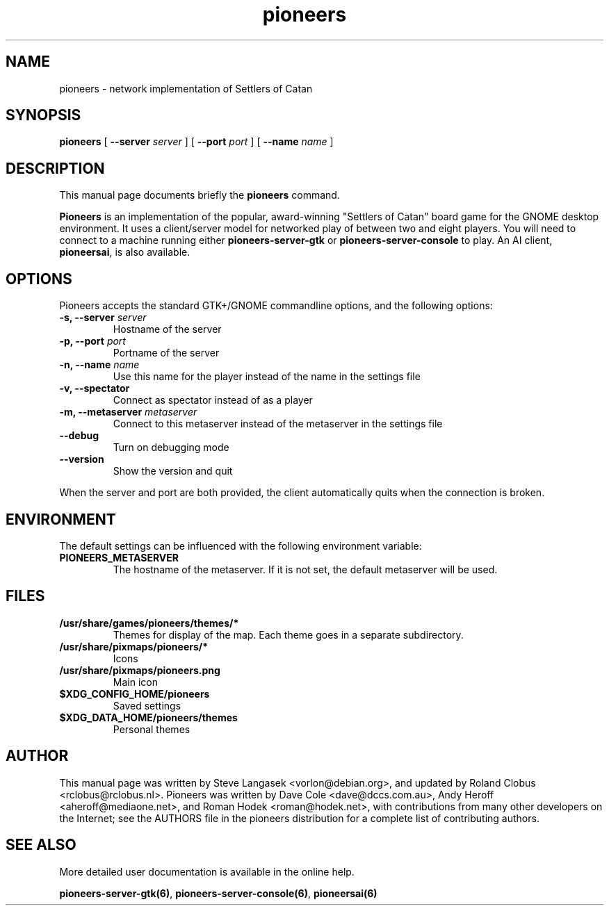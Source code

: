 .TH pioneers 6 "Februari 24, 2013" "pioneers"
.SH NAME
pioneers \- network implementation of Settlers of Catan

.SH SYNOPSIS
.B pioneers
[
.BI \-\-server " server"
] [
.BI \-\-port " port"
] [
.BI \-\-name " name"
]

.SH DESCRIPTION
This manual page documents briefly the
.B pioneers
command.
.PP
.B Pioneers
is an implementation of the popular, award-winning "Settlers of Catan"
board game for the GNOME desktop environment.  It uses a client/server
model for networked play of between two and eight players.  You will
need to connect to a machine running either \fBpioneers-server-gtk\fP
or \fBpioneers-server-console\fP to play.  An AI client, \fBpioneersai\fP,
is also available.

.SH OPTIONS
Pioneers accepts the standard GTK+/GNOME commandline options, 
and the following options:
.TP
.BI "\-s, \-\-server" " server"
Hostname of the server
.TP
.BI "\-p, \-\-port" " port"
Portname of the server
.TP
.BI "\-n, \-\-name" " name"
Use this name for the player instead of the name in the settings file
.TP
.BI "\-v, \-\-spectator"
Connect as spectator instead of as a player
.TP
.BI "\-m, \-\-metaserver" " metaserver"
Connect to this metaserver instead of the metaserver in the settings file
.TP
.BI "\-\-debug"
Turn on debugging mode
.TP
.BI "\-\-version"
Show the version and quit

.PP
When the server and port are both provided, the client automatically quits when 
the connection is broken.

.SH ENVIRONMENT
The default settings can be influenced with the
following environment variable:
.TP 
.B PIONEERS_METASERVER
The hostname of the metaserver.
If it is not set, the default metaserver will be used.

.SH FILES
.B /usr/share/games/pioneers/themes/*
.RS
Themes for display of the map. Each theme goes in a separate subdirectory.
.RE
.B /usr/share/pixmaps/pioneers/*
.RS
Icons
.RE
.B /usr/share/pixmaps/pioneers.png
.RS
Main icon
.RE
.B $XDG_CONFIG_HOME/pioneers
.RS
Saved settings
.RE
.B $XDG_DATA_HOME/pioneers/themes
.RS
Personal themes
.RE

.SH AUTHOR
This manual page was written by Steve Langasek <vorlon@debian.org>,
and updated by Roland Clobus <rclobus@rclobus.nl>.
Pioneers was written by Dave Cole <dave@dccs.com.au>, Andy Heroff
<aheroff@mediaone.net>, and Roman Hodek <roman@hodek.net>, with
contributions from many other developers on the Internet; see the
AUTHORS file in the pioneers distribution for a complete list of
contributing authors.

.SH SEE ALSO
More detailed user documentation is available in the online help.
.PP
.BR pioneers-server-gtk(6) ", " pioneers-server-console(6) ", "
.B pioneersai(6)
